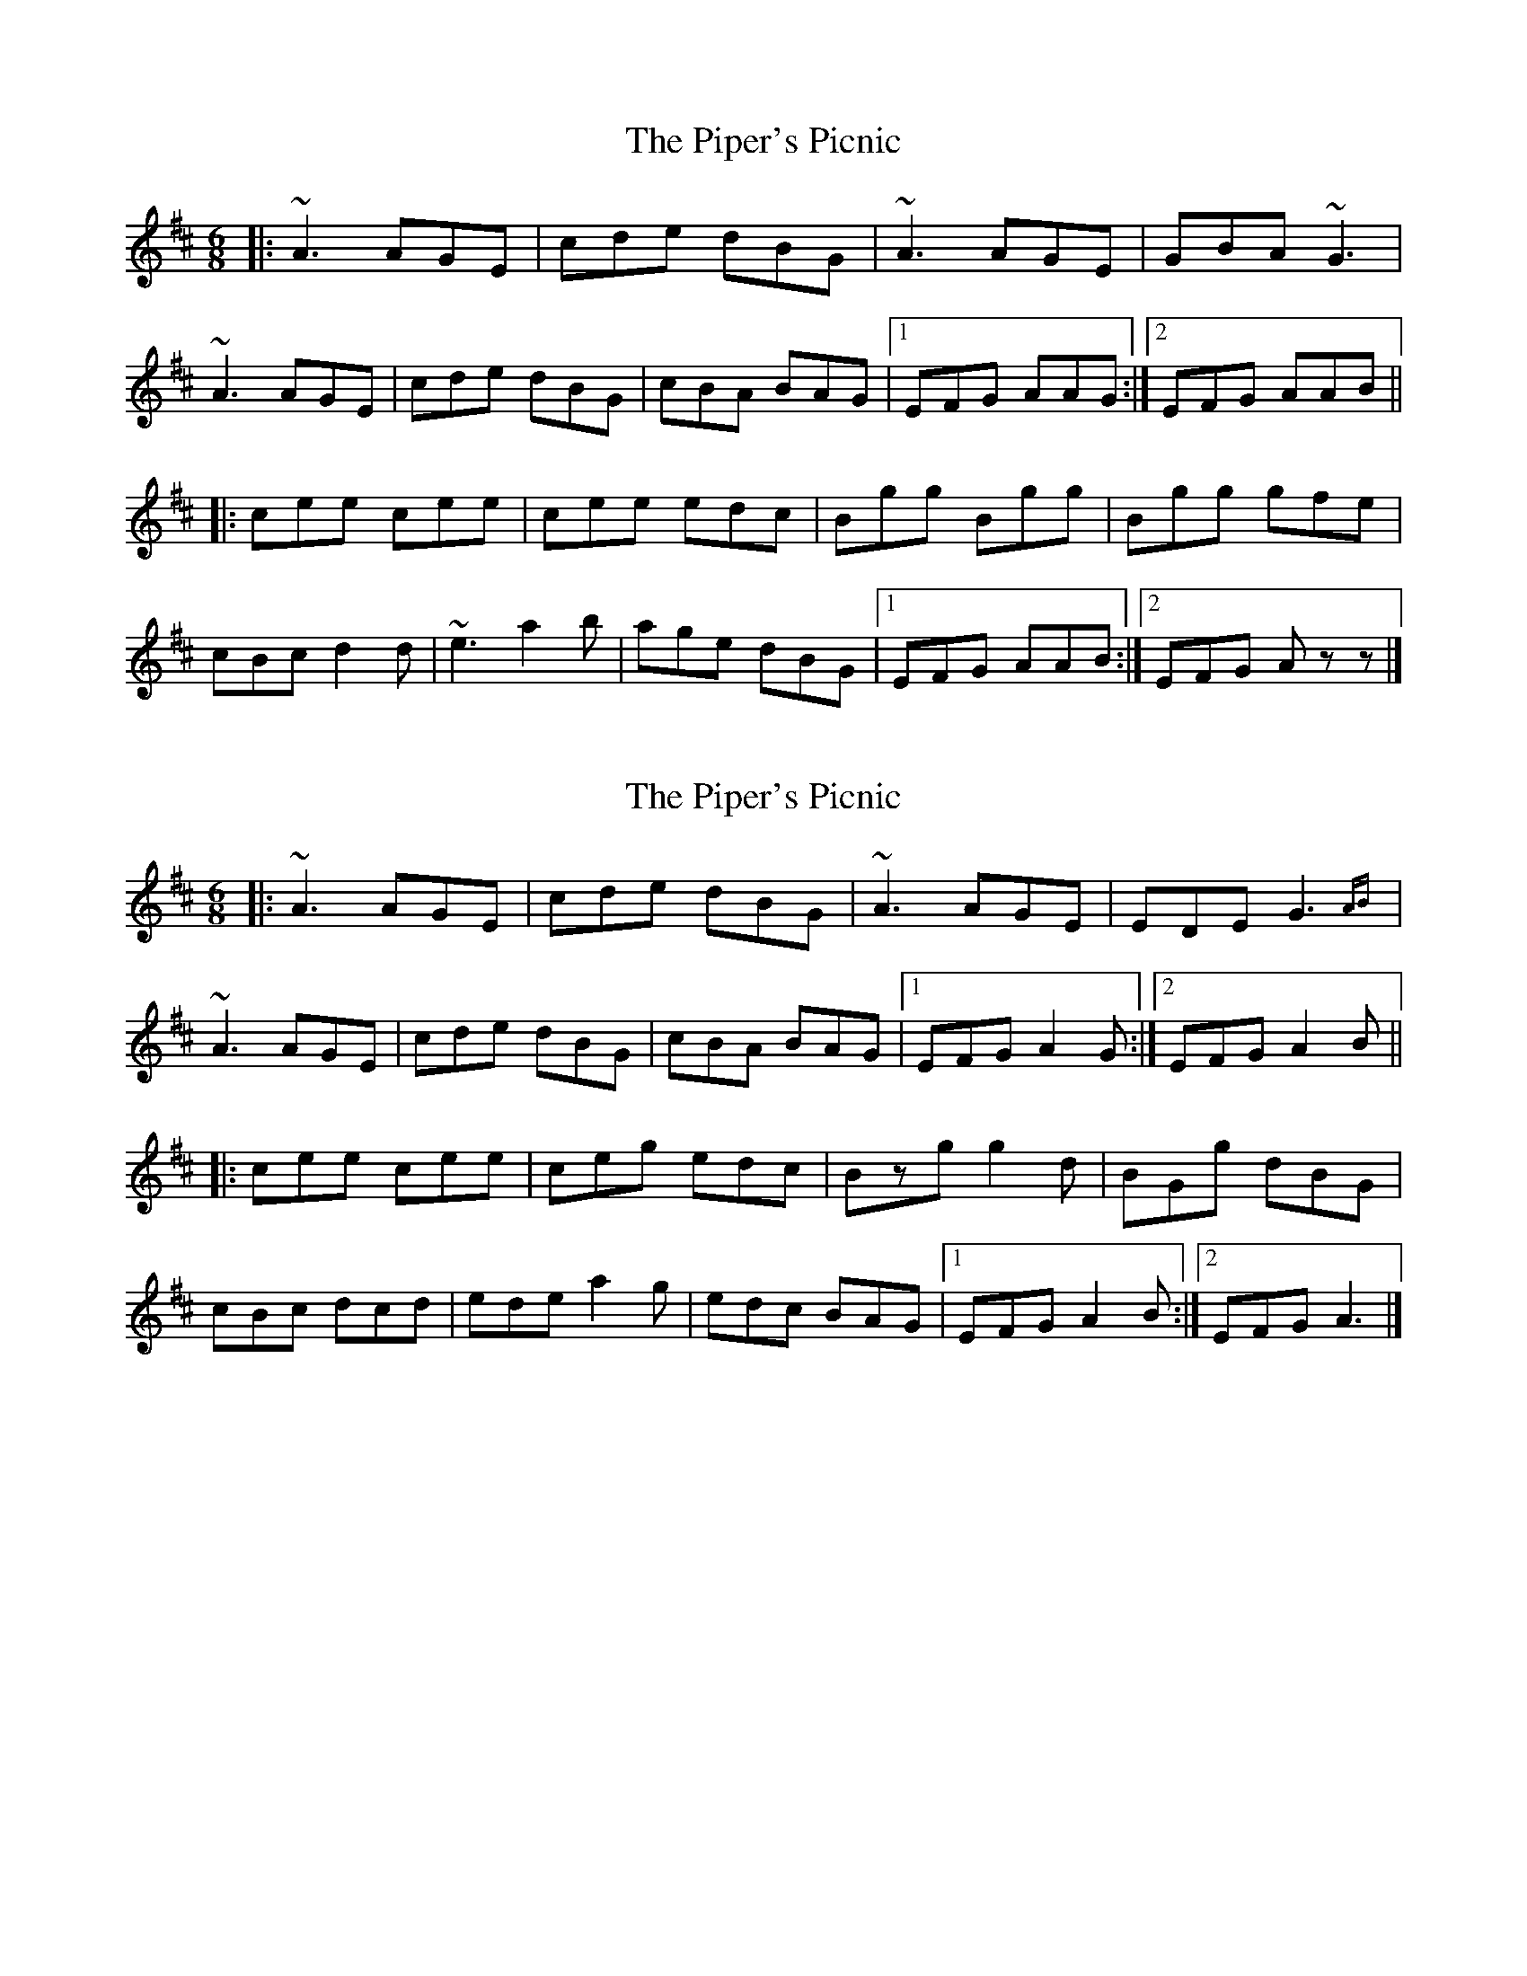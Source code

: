 X: 1
T: Piper's Picnic, The
Z: John-N
S: https://thesession.org/tunes/5042#setting5042
R: jig
M: 6/8
L: 1/8
K: Amix
|: ~A3 AGE | cde dBG | ~A3 AGE | GBA ~G3 |
~A3 AGE | cde dBG | cBA BAG |1 EFG AAG :|2 EFG AAB ||
|: cee cee | cee edc | Bgg Bgg | Bgg gfe |
cBc d2d | ~e3 a2b | age dBG |1 EFG AAB :|2 EFG Azz |]
X: 2
T: Piper's Picnic, The
Z: image2frame
S: https://thesession.org/tunes/5042#setting17382
R: jig
M: 6/8
L: 1/8
K: Amix
|: ~A3 AGE | cde dBG | ~A3 AGE | EDE G3{AB} | ~A3 AGE | cde dBG | cBA BAG |1 EFG A2G :|2 EFG A2B || |: cee cee | ceg edc | Bzg g2d | BGg dBG | cBc dcd | ede a2g | edc BAG |1 EFG A2B :|2 EFG A3 |]
X: 3
T: Piper's Picnic, The
Z: Ian Varley
S: https://thesession.org/tunes/5042#setting29562
R: jig
M: 6/8
L: 1/8
K: Amaj
E|AcA BGE|cde dBG|AcA BGE|{F}EDE GAB|
AcA BGE|cde dBG|{d}cBA BGE|EFG A2:|
|:(A/B/)|ceA ceA|cee edc|(B/c/d)G (B/c/d)G|Bdd dcB|
cde dcB|{d}cBA Ggf|ecA GED|EFG A2:|
X: 4
T: Piper's Picnic, The
Z: Boghat
S: https://thesession.org/tunes/5042#setting30150
R: jig
M: 6/8
L: 1/8
K: Amix
|: ~A3 AGE | cde dBG | ~A3 AGE | E E3 GAB |
~A3 AGE | cde dBG | cBA BAG |1 EFG A2G :|2 EFG A2B ||
|: cee cee | ceg edc | B.g.g g2d | (3Bcd g dBG |
cBc d (3Bcd| ede a2g | edc BAG |1 EFG A2B :|2 EFG A3 |]

